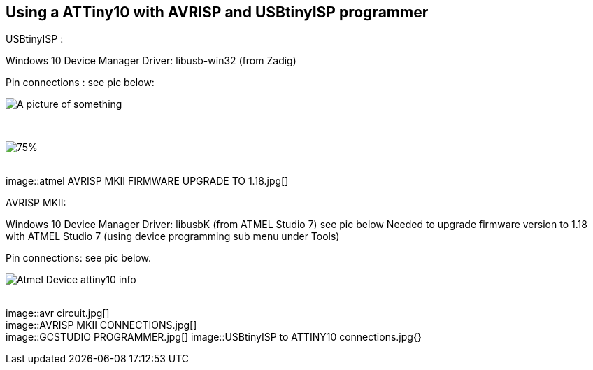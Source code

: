 == Using a ATTiny10  with AVRISP and USBtinyISP programmer


// Hidden information
// the pictures are linked,  there is no specific order and I ( Anboium ) do not know the correct sequence.&#160;&#160; 


USBtinyISP :

Windows 10 Device Manager Driver: libusb-win32 (from Zadig)

Pin connections : see pic below:


image::atmel AVRISP MKII DEVICE MANAGER USB DEVICE.jpg[A picture of something]
{empty} +

image::atmel AVRISP MKII FIRMWARE UPGRADE TO 1.18 B.jpg[75%]
{empty} +
image::atmel AVRISP MKII FIRMWARE UPGRADE TO 1.18.jpg[]
{empty} +


AVRISP MKII:

Windows 10 Device Manager Driver: libusbK (from ATMEL Studio 7) see pic below
Needed to upgrade firmware version to 1.18 with ATMEL Studio 7 (using device programming sub menu under Tools)

Pin connections: see pic below.


image::Atmel Device attiny10 info.jpg[]
{empty} +
image::avr circuit.jpg[]
{empty} +
image::AVRISP MKII CONNECTIONS.jpg[]
{empty} +
image::GCSTUDIO PROGRAMMER.jpg[]
image::USBtinyISP to ATTINY10 connections.jpg{}
{empty} +
